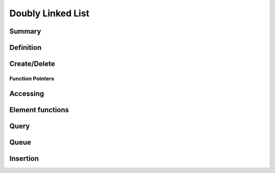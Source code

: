 .. index:: 
   single: Simple Containers (C API); Doubly Linked List

.. _base_lists:

==================
Doubly Linked List
==================

Summary
=======

.. doxybridge-autosummary::
   :nosignatures:

   s_list_new
   s_list_delete
   s_list_find_index
   macro s_list_find
   macro s_list_index
   s_list_nth
   s_list_first
   s_list_last
   s_list_element_get
   s_list_element_replace
   s_list_element_unlink
   s_list_element_delete
   s_list_element_next
   s_list_element_prev
   s_list_isempty
   s_list_size
   s_list_push
   s_list_pop
   s_list_reverse
   s_list_prepend
   s_list_append
   s_list_insert_before
   s_list_insert_after



Definition
==========

.. doxybridge:: s_list

.. doxybridge:: s_list_element


Create/Delete
=============

.. doxybridge:: s_list_new

.. doxybridge:: s_list_delete


Function Pointers
~~~~~~~~~~~~~~~~~

.. doxybridge:: s_list_compare_fp
   :type: typedef function pointer

.. doxybridge:: s_list_free_fp
   :type: typedef function pointer


Accessing
=========

.. doxybridge:: s_list_find_index

.. doxybridge:: s_list_find
   :type: macro

.. doxybridge:: s_list_index
   :type: macro

.. doxybridge:: s_list_nth

.. doxybridge:: s_list_first

.. doxybridge:: s_list_last


Element functions
=================

.. doxybridge:: s_list_element_get

.. doxybridge:: s_list_element_replace

.. doxybridge:: s_list_element_unlink

.. doxybridge:: s_list_element_delete

.. doxybridge:: s_list_element_next

.. doxybridge:: s_list_element_prev


Query
=====

.. doxybridge:: s_list_isempty

.. doxybridge:: s_list_size


Queue
=====

.. doxybridge:: s_list_push

.. doxybridge:: s_list_pop

.. doxybridge:: s_list_reverse


Insertion
=========

.. doxybridge:: s_list_prepend

.. doxybridge:: s_list_append

.. doxybridge:: s_list_insert_before

.. doxybridge:: s_list_insert_after


